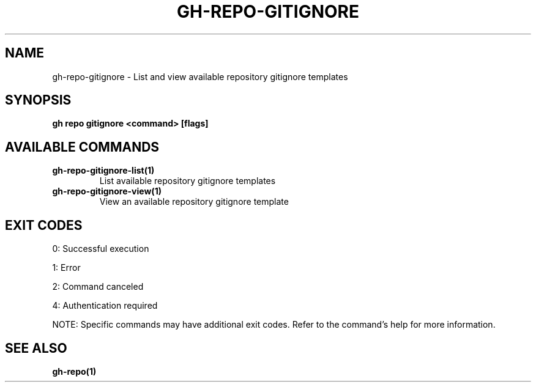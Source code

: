 .nh
.TH "GH-REPO-GITIGNORE" "1" "May 2025" "GitHub CLI 2.73.0" "GitHub CLI manual"

.SH NAME
gh-repo-gitignore - List and view available repository gitignore templates


.SH SYNOPSIS
\fBgh repo gitignore <command> [flags]\fR


.SH AVAILABLE COMMANDS
.TP
\fBgh-repo-gitignore-list(1)\fR
List available repository gitignore templates

.TP
\fBgh-repo-gitignore-view(1)\fR
View an available repository gitignore template


.SH EXIT CODES
0: Successful execution

.PP
1: Error

.PP
2: Command canceled

.PP
4: Authentication required

.PP
NOTE: Specific commands may have additional exit codes. Refer to the command's help for more information.


.SH SEE ALSO
\fBgh-repo(1)\fR
